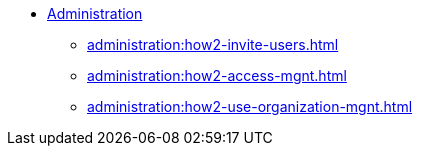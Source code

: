 * xref:index.adoc[Administration]
** xref:administration:how2-invite-users.adoc[]
** xref:administration:how2-access-mgnt.adoc[]
** xref:administration:how2-use-organization-mgnt.adoc[]

////
** xref:cloud4:security:index.adoc[]
*** xref:cloud4:security:password-policy.adoc[]
*** xref:cloud4:security:idp.adoc[]
////